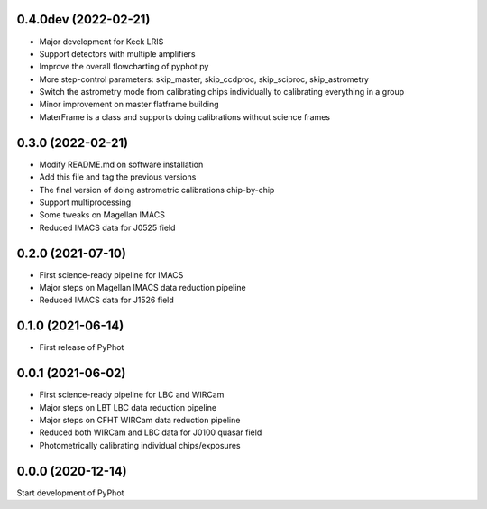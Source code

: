 0.4.0dev (2022-02-21)
----------------
- Major development for Keck LRIS
- Support detectors with multiple amplifiers
- Improve the overall flowcharting of pyphot.py
- More step-control parameters: skip_master, skip_ccdproc, skip_sciproc, skip_astrometry
- Switch the astrometry mode from calibrating chips individually to calibrating everything in a group
- Minor improvement on master flatframe building
- MaterFrame is a class and supports doing calibrations without science frames

0.3.0 (2022-02-21)
----------------
- Modify README.md on software installation
- Add this file and tag the previous versions
- The final version of doing astrometric calibrations chip-by-chip
- Support multiprocessing
- Some tweaks on Magellan IMACS
- Reduced IMACS data for J0525 field

0.2.0 (2021-07-10)
----------------
- First science-ready pipeline for IMACS
- Major steps on Magellan IMACS data reduction pipeline
- Reduced IMACS data for J1526 field

0.1.0 (2021-06-14)
----------------
- First release of PyPhot

0.0.1 (2021-06-02)
----------------
- First science-ready pipeline for LBC and WIRCam
- Major steps on LBT LBC data reduction pipeline
- Major steps on CFHT WIRCam data reduction pipeline
- Reduced both WIRCam and LBC data for J0100 quasar field
- Photometrically calibrating individual chips/exposures

0.0.0 (2020-12-14)
----------------

Start development of PyPhot